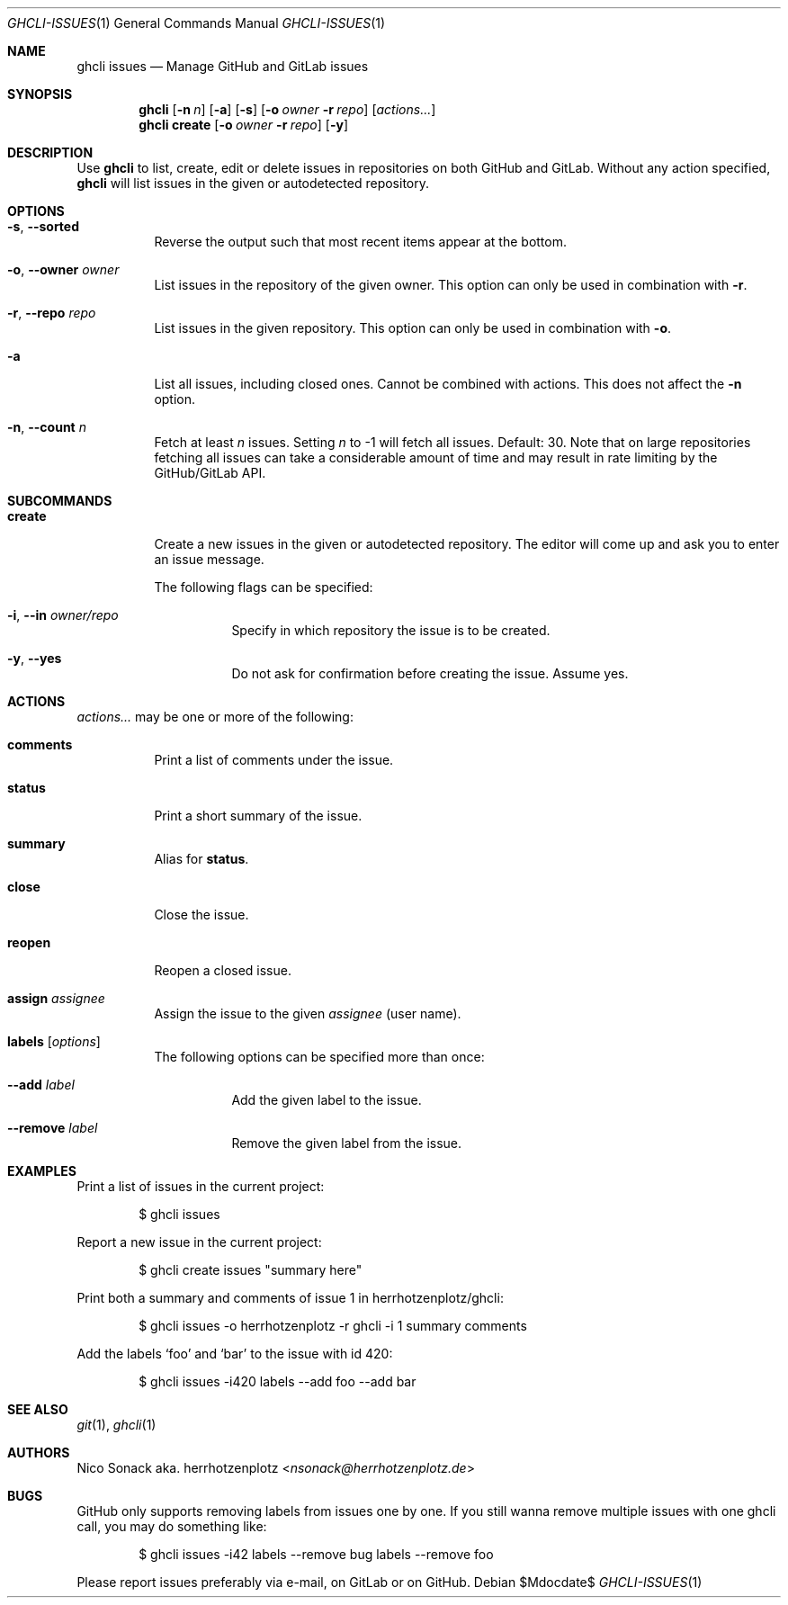 .Dd $Mdocdate$
.Dt GHCLI-ISSUES 1
.Os
.Sh NAME
.Nm ghcli issues
.Nd Manage GitHub and GitLab issues
.Sh SYNOPSIS
.Nm
.Op Fl n Ar n
.Op Fl a
.Op Fl s
.Op Fl o Ar owner Fl r Ar repo
.Op Ar actions...
.Nm
.Cm create
.Op Fl o Ar owner Fl r Ar repo
.Op Fl y
.Sh DESCRIPTION
Use
.Nm
to list, create, edit or delete issues in repositories on both GitHub
and GitLab. Without any action specified,
.Nm
will list issues in the given or autodetected repository.
.Sh OPTIONS
.Bl -tag -width indent
.It Fl s , -sorted
Reverse the output such that most recent items appear at the bottom.
.It Fl o , -owner Ar owner
List issues in the repository of the given owner. This option can only
be used in combination with
.Fl r .
.It Fl r , -repo Ar repo
List issues in the given repository. This option can only be used in
combination with
.Fl o .
.It Fl a
List all issues, including closed ones. Cannot be combined with
actions. This does not affect the
.Fl n
option.
.It Fl n , -count Ar n
Fetch at least
.Ar n
issues. Setting
.Ar n
to -1 will fetch all issues. Default: 30. Note that
on large repositories fetching all issues can take a considerable
amount of time and may result in rate limiting by the GitHub/GitLab API.
.El

.Sh SUBCOMMANDS
.Bl -tag -width indent
.It Cm create
Create a new issues in the given or autodetected repository. The
editor will come up and ask you to enter an issue message.

The following flags can be specified:
.Bl -tag -width indent
.It Fl i , -in Ar owner/repo
Specify in which repository the issue is to be created.
.It Fl y , -yes
Do not ask for confirmation before creating the issue. Assume yes.
.El
.El
.Sh ACTIONS
.Ar actions...
may be one or more of the following:
.Bl -tag -width indent
.It Cm comments
Print a list of comments under the issue.
.It Cm status
Print a short summary of the issue.
.It Cm summary
Alias for
.Cm status .
.It Cm close
Close the issue.
.It Cm reopen
Reopen a closed issue.
.It Cm assign Ar assignee
Assign the issue to the given
.Ar assignee
(user name).
.It Cm labels Op Ar options
The following options can be specified more than once:
.Bl -tag -width indent
.It Fl -add Ar label
Add the given label to the issue.
.It Fl -remove Ar label
Remove the given label from the issue.
.El
.El
.Sh EXAMPLES
Print a list of issues in the current project:
.Bd -literal -offset indent
$ ghcli issues
.Ed

Report a new issue in the current project:
.Bd -literal -offset indent
$ ghcli create issues "summary here"
.Ed

Print both a summary and comments of issue 1 in herrhotzenplotz/ghcli:
.Bd -literal -offset indent
$ ghcli issues -o herrhotzenplotz -r ghcli -i 1 summary comments
.Ed

Add the labels
.Sq foo
and
.Sq bar
to the issue with id 420:
.Bd -literal -offset indent
$ ghcli issues -i420 labels --add foo --add bar
.Ed
.Sh SEE ALSO
.Xr git 1 ,
.Xr ghcli 1
.Sh AUTHORS
.An Nico Sonack aka. herrhotzenplotz Aq Mt nsonack@herrhotzenplotz.de
.Sh BUGS
GitHub only supports removing labels from issues one by one. If you
still wanna remove multiple issues with one ghcli call, you may do
something like:

.Bd -literal -offset indent
$ ghcli issues -i42 labels --remove bug labels --remove foo
.Ed

Please report issues preferably via e-mail, on GitLab or on GitHub.
